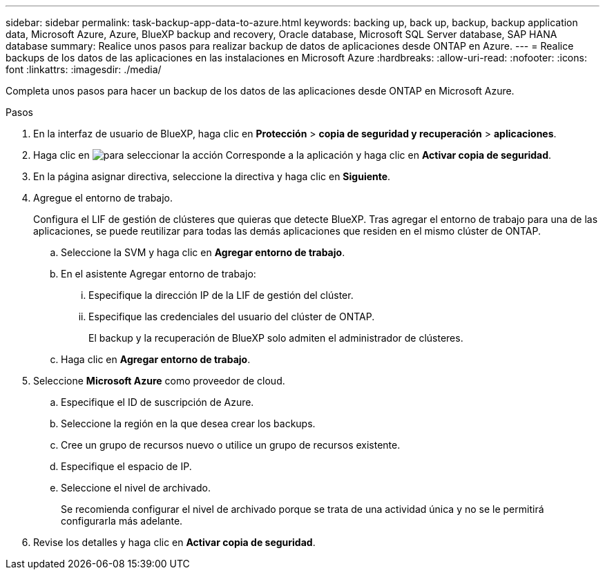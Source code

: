 ---
sidebar: sidebar 
permalink: task-backup-app-data-to-azure.html 
keywords: backing up, back up, backup, backup application data, Microsoft Azure, Azure, BlueXP backup and recovery, Oracle database, Microsoft SQL Server database, SAP HANA database 
summary: Realice unos pasos para realizar backup de datos de aplicaciones desde ONTAP en Azure. 
---
= Realice backups de los datos de las aplicaciones en las instalaciones en Microsoft Azure
:hardbreaks:
:allow-uri-read: 
:nofooter: 
:icons: font
:linkattrs: 
:imagesdir: ./media/


[role="lead"]
Completa unos pasos para hacer un backup de los datos de las aplicaciones desde ONTAP en Microsoft Azure.

.Pasos
. En la interfaz de usuario de BlueXP, haga clic en *Protección* > *copia de seguridad y recuperación* > *aplicaciones*.
. Haga clic en image:icon-action.png["para seleccionar la acción"] Corresponde a la aplicación y haga clic en *Activar copia de seguridad*.
. En la página asignar directiva, seleccione la directiva y haga clic en *Siguiente*.
. Agregue el entorno de trabajo.
+
Configura el LIF de gestión de clústeres que quieras que detecte BlueXP. Tras agregar el entorno de trabajo para una de las aplicaciones, se puede reutilizar para todas las demás aplicaciones que residen en el mismo clúster de ONTAP.

+
.. Seleccione la SVM y haga clic en *Agregar entorno de trabajo*.
.. En el asistente Agregar entorno de trabajo:
+
... Especifique la dirección IP de la LIF de gestión del clúster.
... Especifique las credenciales del usuario del clúster de ONTAP.
+
El backup y la recuperación de BlueXP solo admiten el administrador de clústeres.



.. Haga clic en *Agregar entorno de trabajo*.


. Seleccione *Microsoft Azure* como proveedor de cloud.
+
.. Especifique el ID de suscripción de Azure.
.. Seleccione la región en la que desea crear los backups.
.. Cree un grupo de recursos nuevo o utilice un grupo de recursos existente.
.. Especifique el espacio de IP.
.. Seleccione el nivel de archivado.
+
Se recomienda configurar el nivel de archivado porque se trata de una actividad única y no se le permitirá configurarla más adelante.



. Revise los detalles y haga clic en *Activar copia de seguridad*.

